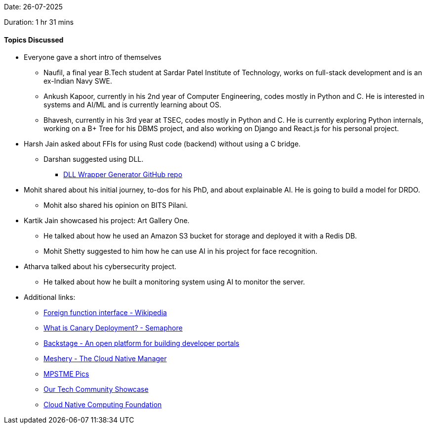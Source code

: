 Date: 26-07-2025

Duration: 1 hr 31 mins

==== Topics Discussed

* Everyone gave a short intro of themselves
    ** Naufil, a final year B.Tech student at Sardar Patel Institute of Technology, works on full-stack development and is an ex-Indian Navy SWE.
    ** Ankush Kapoor, currently in his 2nd year of Computer Engineering, codes mostly in Python and C. He is interested in systems and AI/ML and is currently learning about OS.
    ** Bhavesh, currently in his 3rd year at TSEC, codes mostly in Python and C. He is currently exploring Python internals, working on a B+ Tree for his DBMS project, and also working on Django and React.js for his personal project.
* Harsh Jain asked about FFIs for using Rust code (backend) without using a C bridge.
    ** Darshan suggested using DLL.
        *** link:https://github.com/SeanPesce/DLL_Wrapper_Generator[DLL Wrapper Generator GitHub repo^]
* Mohit shared about his initial journey, to-dos for his PhD, and about explainable AI. He is going to build a model for DRDO.
    ** Mohit also shared his opinion on BITS Pilani.
* Kartik Jain showcased his project: Art Gallery One.
    ** He talked about how he used an Amazon S3 bucket for storage and deployed it with a Redis DB.
    ** Mohit Shetty suggested to him how he can use AI in his project for face recognition.
* Atharva talked about his cybersecurity project.
    ** He talked about how he built a monitoring system using AI to monitor the server.

* Additional links:
    ** link:https://en.wikipedia.org/wiki/Foreign_function_interface[Foreign function interface - Wikipedia^]
    ** link:https://semaphore.io/blog/what-is-canary-deploymen[What is Canary Deployment? - Semaphore^]
    ** link:https://backstage.io/[Backstage - An open platform for building developer portals^]
    ** link:https://meshery.io/[Meshery - The Cloud Native Manager^]
    ** link:https://mpstme.pics/[MPSTME Pics^]
    ** link:https://catchup.ourtech.community/showcas[Our Tech Community Showcase^]
    ** link:https://www.cncf.io/[Cloud Native Computing Foundation^]